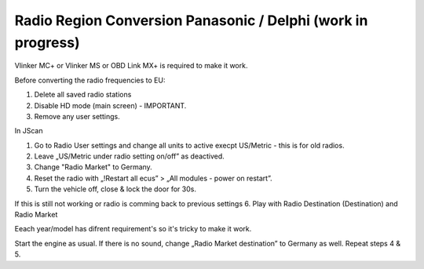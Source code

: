 Radio Region Conversion Panasonic / Delphi (work in progress)
===============================
Vlinker MC+ or Vlinker MS or OBD Link MX+ is required to make it work.

Before converting the radio frequencies to EU:

1. Delete all saved radio stations
2. Disable HD mode (main screen) - IMPORTANT.
3. Remove any user settings.

In JScan

1. Go to Radio User settings and change all units to active execpt US/Metric - this is for old radios.
2. Leave „US/Metric under radio setting on/off” as deactived.
3. Change "Radio Market" to Germany.
4. Reset the radio with „!Restart all ecus” > „All modules - power on restart”.
5. Turn the vehicle off, close & lock the door for 30s.

If this is still not working or radio is comming back to previous settings 
6. Play with Radio Destination (Destination) and Radio Market

Eeach year/model has difrent requirement's so it's tricky to make it work.

Start the engine as usual. If there is no sound, change „Radio Market destination” to Germany as well.
Repeat steps 4 & 5.
